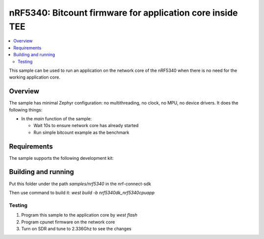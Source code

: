 .. _nrf5340_app_core:

nRF5340: Bitcount firmware for application core inside TEE
############################################

.. contents::
   :local:
   :depth: 2

This sample can be used to run an application on the network core of the nRF5340 when there is no need for the working application core.

Overview
********

The sample has minimal Zephyr configuration: no multithreading, no clock, no MPU, no device drivers.
It does the following things:

* In the `main` function of the sample:

  * Wait 10s to ensure network core has already started
  * Run simple bitcount example as the benchmark

Requirements
************

The sample supports the following development kit:

.. table-from-rows:: /includes/sample_board_rows.txt
   :header: heading
   :rows: nrf5340dk_nrf5340_cpuapp

Building and running
********************

Put this folder under the path `samples/nrf5340` in the nrf-connect-sdk

Then use command to build it: `west build -b nrf5340dk_nrf5340cpuapp`

Testing
=======
1. Program this sample to the application core by `west flash`
2. Program cpunet firmware on the network core
3. Turn on SDR and tune to 2.336Ghz to see the changes


